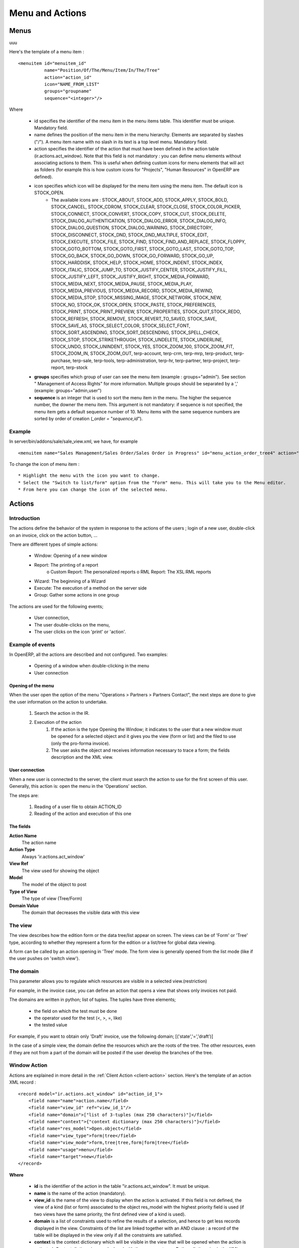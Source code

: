 .. i18n: ================
.. i18n: Menu and Actions 
.. i18n: ================
..

================
Menu and Actions 
================

.. i18n: Menus
.. i18n: =====
..

Menus
=====
uuu

.. i18n: Here's the template of a menu item :
.. i18n: ::
.. i18n: 
.. i18n: 	<menuitem id="menuitem_id" 
.. i18n: 		  name="Position/Of/The/Menu/Item/In/The/Tree" 
.. i18n: 		  action="action_id" 
.. i18n: 		  icon="NAME_FROM_LIST" 
.. i18n: 		  groups="groupname" 
.. i18n: 		  sequence="<integer>"/>
..

Here's the template of a menu item :
::

	<menuitem id="menuitem_id" 
		  name="Position/Of/The/Menu/Item/In/The/Tree" 
		  action="action_id" 
		  icon="NAME_FROM_LIST" 
		  groups="groupname" 
		  sequence="<integer>"/>

.. i18n: Where
..

Where

.. i18n:     * id specifies the identifier of the menu item in the menu items table. This identifier must be unique. Mandatory field.
.. i18n:     * name defines the position of the menu item in the menu hierarchy. Elements are separated by slashes ("/"). A menu item name with no slash in its text is a top level menu. Mandatory field.
.. i18n:     * action specifies the identifier of the action that must have been defined in the action table (ir.actions.act_window). Note that this field is not mandatory : you can define menu elements without associating actions to them. This is useful when defining custom icons for menu elements that will act as folders (for example this is how custom icons for "Projects", "Human Resources" in OpenERP are defined).
.. i18n:     * icon specifies which icon will be displayed for the menu item using the menu item. The default icon is STOCK_OPEN.
.. i18n:           - The available icons are : STOCK_ABOUT, STOCK_ADD, STOCK_APPLY, STOCK_BOLD, STOCK_CANCEL, STOCK_CDROM, STOCK_CLEAR, STOCK_CLOSE, STOCK_COLOR_PICKER, STOCK_CONNECT, STOCK_CONVERT, STOCK_COPY, STOCK_CUT, STOCK_DELETE, STOCK_DIALOG_AUTHENTICATION, STOCK_DIALOG_ERROR, STOCK_DIALOG_INFO, STOCK_DIALOG_QUESTION, STOCK_DIALOG_WARNING, STOCK_DIRECTORY, STOCK_DISCONNECT, STOCK_DND, STOCK_DND_MULTIPLE, STOCK_EDIT, STOCK_EXECUTE, STOCK_FILE, STOCK_FIND, STOCK_FIND_AND_REPLACE, STOCK_FLOPPY, STOCK_GOTO_BOTTOM, STOCK_GOTO_FIRST, STOCK_GOTO_LAST, STOCK_GOTO_TOP, STOCK_GO_BACK, STOCK_GO_DOWN, STOCK_GO_FORWARD, STOCK_GO_UP, STOCK_HARDDISK, STOCK_HELP, STOCK_HOME, STOCK_INDENT, STOCK_INDEX, STOCK_ITALIC, STOCK_JUMP_TO, STOCK_JUSTIFY_CENTER, STOCK_JUSTIFY_FILL, STOCK_JUSTIFY_LEFT, STOCK_JUSTIFY_RIGHT, STOCK_MEDIA_FORWARD, STOCK_MEDIA_NEXT, STOCK_MEDIA_PAUSE, STOCK_MEDIA_PLAY, STOCK_MEDIA_PREVIOUS, STOCK_MEDIA_RECORD, STOCK_MEDIA_REWIND, STOCK_MEDIA_STOP, STOCK_MISSING_IMAGE, STOCK_NETWORK, STOCK_NEW, STOCK_NO, STOCK_OK, STOCK_OPEN, STOCK_PASTE, STOCK_PREFERENCES, STOCK_PRINT, STOCK_PRINT_PREVIEW, STOCK_PROPERTIES, STOCK_QUIT,STOCK_REDO, STOCK_REFRESH, STOCK_REMOVE, STOCK_REVERT_TO_SAVED, STOCK_SAVE, STOCK_SAVE_AS, STOCK_SELECT_COLOR, STOCK_SELECT_FONT, STOCK_SORT_ASCENDING, STOCK_SORT_DESCENDING, STOCK_SPELL_CHECK, STOCK_STOP, STOCK_STRIKETHROUGH, STOCK_UNDELETE, STOCK_UNDERLINE, STOCK_UNDO, STOCK_UNINDENT, STOCK_YES, STOCK_ZOOM_100, STOCK_ZOOM_FIT, STOCK_ZOOM_IN, STOCK_ZOOM_OUT, terp-account, terp-crm, terp-mrp, terp-product, terp-purchase, terp-sale, terp-tools, terp-administration, terp-hr, terp-partner, terp-project, terp-report, terp-stock 
.. i18n:     * **groups** specifies which group of user can see the menu item (example : groups="admin"). See section " Management of Access Rights" for more information. Multiple groups should be separated by a ',' (example: groups="admin,user")
.. i18n:     * **sequence** is an integer that is used to sort the menu item in the menu. The higher the sequence number, the downer the menu item. This argument is not mandatory: if sequence is not specified, the menu item gets a default sequence number of 10. Menu items with the same sequence numbers are sorted by order of creation (*_order =* "*sequence,id*"). 
..

    * id specifies the identifier of the menu item in the menu items table. This identifier must be unique. Mandatory field.
    * name defines the position of the menu item in the menu hierarchy. Elements are separated by slashes ("/"). A menu item name with no slash in its text is a top level menu. Mandatory field.
    * action specifies the identifier of the action that must have been defined in the action table (ir.actions.act_window). Note that this field is not mandatory : you can define menu elements without associating actions to them. This is useful when defining custom icons for menu elements that will act as folders (for example this is how custom icons for "Projects", "Human Resources" in OpenERP are defined).
    * icon specifies which icon will be displayed for the menu item using the menu item. The default icon is STOCK_OPEN.
          - The available icons are : STOCK_ABOUT, STOCK_ADD, STOCK_APPLY, STOCK_BOLD, STOCK_CANCEL, STOCK_CDROM, STOCK_CLEAR, STOCK_CLOSE, STOCK_COLOR_PICKER, STOCK_CONNECT, STOCK_CONVERT, STOCK_COPY, STOCK_CUT, STOCK_DELETE, STOCK_DIALOG_AUTHENTICATION, STOCK_DIALOG_ERROR, STOCK_DIALOG_INFO, STOCK_DIALOG_QUESTION, STOCK_DIALOG_WARNING, STOCK_DIRECTORY, STOCK_DISCONNECT, STOCK_DND, STOCK_DND_MULTIPLE, STOCK_EDIT, STOCK_EXECUTE, STOCK_FILE, STOCK_FIND, STOCK_FIND_AND_REPLACE, STOCK_FLOPPY, STOCK_GOTO_BOTTOM, STOCK_GOTO_FIRST, STOCK_GOTO_LAST, STOCK_GOTO_TOP, STOCK_GO_BACK, STOCK_GO_DOWN, STOCK_GO_FORWARD, STOCK_GO_UP, STOCK_HARDDISK, STOCK_HELP, STOCK_HOME, STOCK_INDENT, STOCK_INDEX, STOCK_ITALIC, STOCK_JUMP_TO, STOCK_JUSTIFY_CENTER, STOCK_JUSTIFY_FILL, STOCK_JUSTIFY_LEFT, STOCK_JUSTIFY_RIGHT, STOCK_MEDIA_FORWARD, STOCK_MEDIA_NEXT, STOCK_MEDIA_PAUSE, STOCK_MEDIA_PLAY, STOCK_MEDIA_PREVIOUS, STOCK_MEDIA_RECORD, STOCK_MEDIA_REWIND, STOCK_MEDIA_STOP, STOCK_MISSING_IMAGE, STOCK_NETWORK, STOCK_NEW, STOCK_NO, STOCK_OK, STOCK_OPEN, STOCK_PASTE, STOCK_PREFERENCES, STOCK_PRINT, STOCK_PRINT_PREVIEW, STOCK_PROPERTIES, STOCK_QUIT,STOCK_REDO, STOCK_REFRESH, STOCK_REMOVE, STOCK_REVERT_TO_SAVED, STOCK_SAVE, STOCK_SAVE_AS, STOCK_SELECT_COLOR, STOCK_SELECT_FONT, STOCK_SORT_ASCENDING, STOCK_SORT_DESCENDING, STOCK_SPELL_CHECK, STOCK_STOP, STOCK_STRIKETHROUGH, STOCK_UNDELETE, STOCK_UNDERLINE, STOCK_UNDO, STOCK_UNINDENT, STOCK_YES, STOCK_ZOOM_100, STOCK_ZOOM_FIT, STOCK_ZOOM_IN, STOCK_ZOOM_OUT, terp-account, terp-crm, terp-mrp, terp-product, terp-purchase, terp-sale, terp-tools, terp-administration, terp-hr, terp-partner, terp-project, terp-report, terp-stock 
    * **groups** specifies which group of user can see the menu item (example : groups="admin"). See section " Management of Access Rights" for more information. Multiple groups should be separated by a ',' (example: groups="admin,user")
    * **sequence** is an integer that is used to sort the menu item in the menu. The higher the sequence number, the downer the menu item. This argument is not mandatory: if sequence is not specified, the menu item gets a default sequence number of 10. Menu items with the same sequence numbers are sorted by order of creation (*_order =* "*sequence,id*"). 

.. i18n: Example
.. i18n: -------
..

Example
-------

.. i18n: In server/bin/addons/sale/sale_view.xml, we have, for example
.. i18n: ::
.. i18n: 
.. i18n: 	<menuitem name="Sales Management/Sales Order/Sales Order in Progress" id="menu_action_order_tree4" action="action_order_tree4"/>
..

In server/bin/addons/sale/sale_view.xml, we have, for example
::

	<menuitem name="Sales Management/Sales Order/Sales Order in Progress" id="menu_action_order_tree4" action="action_order_tree4"/>

.. i18n: To change the icon of menu item :
.. i18n: ::
.. i18n: 
.. i18n: 	* Highlight the menu with the icon you want to change.
.. i18n: 	* Select the "Switch to list/form" option from the "Form" menu. This will take you to the Menu editor.
.. i18n: 	* From here you can change the icon of the selected menu.
..

To change the icon of menu item :
::

	* Highlight the menu with the icon you want to change.
	* Select the "Switch to list/form" option from the "Form" menu. This will take you to the Menu editor.
	* From here you can change the icon of the selected menu.

.. i18n: Actions
.. i18n: =======
..

Actions
=======

.. i18n: Introduction
.. i18n: ------------
..

Introduction
------------

.. i18n: The actions define the behavior of the system in response to the actions of the users ; login of a new user, double-click on an invoice, click on the action button, ...
..

The actions define the behavior of the system in response to the actions of the users ; login of a new user, double-click on an invoice, click on the action button, ...

.. i18n: There are different types of simple actions:
..

There are different types of simple actions:

.. i18n:     * Window: Opening of a new window
.. i18n:     * Report: The printing of a report
.. i18n:           o Custom Report: The personalized reports
.. i18n:           o RML Report: The XSL:RML reports
.. i18n:     * Wizard: The beginning of a Wizard
.. i18n:     * Execute: The execution of a method on the server side
.. i18n:     * Group: Gather some actions in one group
..

    * Window: Opening of a new window
    * Report: The printing of a report
          o Custom Report: The personalized reports
          o RML Report: The XSL:RML reports
    * Wizard: The beginning of a Wizard
    * Execute: The execution of a method on the server side
    * Group: Gather some actions in one group

.. i18n: The actions are used for the following events;
..

The actions are used for the following events;

.. i18n:     * User connection,
.. i18n:     * The user double-clicks on the menu,
.. i18n:     * The user clicks on the icon 'print' or 'action'.
..

    * User connection,
    * The user double-clicks on the menu,
    * The user clicks on the icon 'print' or 'action'.

.. i18n: Example of events
.. i18n: -----------------
..

Example of events
-----------------

.. i18n: In OpenERP, all the actions are described and not configured. Two examples:
..

In OpenERP, all the actions are described and not configured. Two examples:

.. i18n:     * Opening of a window when double-clicking in the menu
.. i18n:     * User connection
..

    * Opening of a window when double-clicking in the menu
    * User connection

.. i18n: Opening of the menu
.. i18n: +++++++++++++++++++
..

Opening of the menu
+++++++++++++++++++

.. i18n: When the user open the option of the menu "Operations > Partners > Partners Contact", the next steps are done to give the user information on the action to undertake.
..

When the user open the option of the menu "Operations > Partners > Partners Contact", the next steps are done to give the user information on the action to undertake.

.. i18n:    1. Search the action in the IR.
.. i18n:    2. Execution of the action
.. i18n:          1. If the action is the type Opening the Window; it indicates to the user that a new window must be opened for a selected object and it gives you the view (form or list) and the filed to use (only the pro-forma invoice).
.. i18n:          2. The user asks the object and receives information necessary to trace a form; the fields description and the XML view.
..

   1. Search the action in the IR.
   2. Execution of the action
         1. If the action is the type Opening the Window; it indicates to the user that a new window must be opened for a selected object and it gives you the view (form or list) and the filed to use (only the pro-forma invoice).
         2. The user asks the object and receives information necessary to trace a form; the fields description and the XML view.

.. i18n: User connection
.. i18n: +++++++++++++++
..

User connection
+++++++++++++++

.. i18n: When a new user is connected to the server, the client must search the action to use for the first screen of this user. Generally, this action is: open the menu in the 'Operations' section.
..

When a new user is connected to the server, the client must search the action to use for the first screen of this user. Generally, this action is: open the menu in the 'Operations' section.

.. i18n: The steps are:
..

The steps are:

.. i18n:    1. Reading of a user file to obtain ACTION_ID
.. i18n:    2. Reading of the action and execution of this one
..

   1. Reading of a user file to obtain ACTION_ID
   2. Reading of the action and execution of this one

.. i18n: The fields
.. i18n: ++++++++++
..

The fields
++++++++++

.. i18n: **Action Name**
.. i18n: 	The action name
.. i18n: **Action Type**
.. i18n: 	Always 'ir.actions.act_window'
.. i18n: **View Ref**
.. i18n:     	The view used for showing the object
.. i18n: **Model**
.. i18n: 	The model of the object to post
.. i18n: **Type of View**
.. i18n:     	The type of view (Tree/Form)
.. i18n: **Domain Value**
.. i18n:     	The domain that decreases the visible data with this view
..

**Action Name**
	The action name
**Action Type**
	Always 'ir.actions.act_window'
**View Ref**
    	The view used for showing the object
**Model**
	The model of the object to post
**Type of View**
    	The type of view (Tree/Form)
**Domain Value**
    	The domain that decreases the visible data with this view

.. i18n: The view
.. i18n: --------
.. i18n: The view describes how the edition form or the data tree/list appear on screen. The views can be of 'Form' or 'Tree' type, according to whether they represent a form for the edition or a list/tree for global data viewing.
..

The view
--------
The view describes how the edition form or the data tree/list appear on screen. The views can be of 'Form' or 'Tree' type, according to whether they represent a form for the edition or a list/tree for global data viewing.

.. i18n: A form can be called by an action opening in 'Tree' mode. The form view is generally opened from the list mode (like if the user pushes on 'switch view').
..

A form can be called by an action opening in 'Tree' mode. The form view is generally opened from the list mode (like if the user pushes on 'switch view').

.. i18n: The domain
.. i18n: ----------
..

The domain
----------

.. i18n: This parameter allows you to regulate which resources are visible in a selected view.(restriction)
..

This parameter allows you to regulate which resources are visible in a selected view.(restriction)

.. i18n: For example, in the invoice case, you can define an action that opens a view that shows only invoices not paid.
..

For example, in the invoice case, you can define an action that opens a view that shows only invoices not paid.

.. i18n: The domains are written in python; list of tuples. The tuples have three elements;
..

The domains are written in python; list of tuples. The tuples have three elements;

.. i18n:     * the field on which the test must be done
.. i18n:     * the operator used for the test (<, >, =, like)
.. i18n:     * the tested value
..

    * the field on which the test must be done
    * the operator used for the test (<, >, =, like)
    * the tested value

.. i18n: For example, if you want to obtain only 'Draft' invoice, use the following domain; [('state','=','draft')]
..

For example, if you want to obtain only 'Draft' invoice, use the following domain; [('state','=','draft')]

.. i18n: In the case of a simple view, the domain define the resources which are the roots of the tree. The other resources, even if they are not from a part of the domain will be posted if the user develop the branches of the tree.
..

In the case of a simple view, the domain define the resources which are the roots of the tree. The other resources, even if they are not from a part of the domain will be posted if the user develop the branches of the tree.

.. i18n: .. _window-action:
.. i18n: 
.. i18n: Window Action
.. i18n: -------------
..

.. _window-action:

Window Action
-------------

.. i18n: Actions are explained in more detail in the :ref:`Client Action <client-action>` 
.. i18n: section. Here's the template of an action XML record :
.. i18n: ::
.. i18n: 
.. i18n: 	<record model="ir.actions.act_window" id="action_id_1">
.. i18n: 	    <field name="name">action.name</field>
.. i18n: 	    <field name="view_id" ref="view_id_1"/>
.. i18n: 	    <field name="domain">["list of 3-tuples (max 250 characters)"]</field>
.. i18n: 	    <field name="context">{"context dictionary (max 250 characters)"}</field>
.. i18n: 	    <field name="res_model">Open.object</field>
.. i18n: 	    <field name="view_type">form|tree</field>
.. i18n: 	    <field name="view_mode">form,tree|tree,form|form|tree</field>
.. i18n: 	    <field name="usage">menu</field>
.. i18n: 	    <field name="target">new</field>
.. i18n: 	</record>
..

Actions are explained in more detail in the :ref:`Client Action <client-action>` 
section. Here's the template of an action XML record :
::

	<record model="ir.actions.act_window" id="action_id_1">
	    <field name="name">action.name</field>
	    <field name="view_id" ref="view_id_1"/>
	    <field name="domain">["list of 3-tuples (max 250 characters)"]</field>
	    <field name="context">{"context dictionary (max 250 characters)"}</field>
	    <field name="res_model">Open.object</field>
	    <field name="view_type">form|tree</field>
	    <field name="view_mode">form,tree|tree,form|form|tree</field>
	    <field name="usage">menu</field>
	    <field name="target">new</field>
	</record>

.. i18n: **Where**
..

**Where**

.. i18n:     * **id** is the identifier of the action in the table "ir.actions.act_window". It must be unique.
.. i18n:     * **name** is the name of the action (mandatory).
.. i18n:     * **view_id** is the name of the view to display when the action is activated. If this field is not defined, the view of a kind (list or form) associated to the object res_model with the highest priority field is used (if two views have the same priority, the first defined view of a kind is used).
.. i18n:     * **domain** is a list of constraints used to refine the results of a selection, and hence to get less records displayed in the view. Constraints of the list are linked together with an AND clause : a record of the table will be displayed in the view only if all the constraints are satisfied.
.. i18n:     * **context** is the context dictionary which will be visible in the view that will be opened when the action is activated. Context dictionaries are declared with the same syntax as Python dictionaries in the XML file. For more information about context dictionaries, see section " The context Dictionary".
.. i18n:     * **res_model** is the name of the object on which the action operates.
.. i18n:     * **view_type** is set to form when the action must open a new form view, and is set to tree when the action must open a new tree view.
.. i18n:     * **view_mode** is only considered if view_type is form, and ignored otherwise. The four possibilities are :
.. i18n:           - **form,tree** : the view is first displayed as a form, the list view can be displayed by clicking the "alternate view button" ;
.. i18n:           - **tree,form** : the view is first displayed as a list, the form view can be displayed by clicking the "alternate view button" ;
.. i18n:           - **form** : the view is displayed as a form and there is no way to switch to list view ;
.. i18n:           - **tree** : the view is displayed as a list and there is no way to switch to form view.
..

    * **id** is the identifier of the action in the table "ir.actions.act_window". It must be unique.
    * **name** is the name of the action (mandatory).
    * **view_id** is the name of the view to display when the action is activated. If this field is not defined, the view of a kind (list or form) associated to the object res_model with the highest priority field is used (if two views have the same priority, the first defined view of a kind is used).
    * **domain** is a list of constraints used to refine the results of a selection, and hence to get less records displayed in the view. Constraints of the list are linked together with an AND clause : a record of the table will be displayed in the view only if all the constraints are satisfied.
    * **context** is the context dictionary which will be visible in the view that will be opened when the action is activated. Context dictionaries are declared with the same syntax as Python dictionaries in the XML file. For more information about context dictionaries, see section " The context Dictionary".
    * **res_model** is the name of the object on which the action operates.
    * **view_type** is set to form when the action must open a new form view, and is set to tree when the action must open a new tree view.
    * **view_mode** is only considered if view_type is form, and ignored otherwise. The four possibilities are :
          - **form,tree** : the view is first displayed as a form, the list view can be displayed by clicking the "alternate view button" ;
          - **tree,form** : the view is first displayed as a list, the form view can be displayed by clicking the "alternate view button" ;
          - **form** : the view is displayed as a form and there is no way to switch to list view ;
          - **tree** : the view is displayed as a list and there is no way to switch to form view.

.. i18n: (version 5 introduced **graph** and **calendar** views)
..

(version 5 introduced **graph** and **calendar** views)

.. i18n:     * **usage** is used [+ ***TODO*** +]
.. i18n:     * **target** the view will open in new window like wizard.
.. i18n:     * **context** will be passed to the action itself and added to its global context
..

    * **usage** is used [+ ***TODO*** +]
    * **target** the view will open in new window like wizard.
    * **context** will be passed to the action itself and added to its global context

.. i18n:       .. code-block:: xml
.. i18n: 
.. i18n:           <record model="ir.actions.act_window" id="a">
.. i18n:               <field name="name">account.account.tree1</field> 
.. i18n:               <field name="res_model">account.account</field> 
.. i18n:               <field name="view_type">tree</field> 
.. i18n:               <field name="view_mode">form,tree</field> 
.. i18n:               <field name="view_id" ref="v"/> 
.. i18n:               <field name="domain">[('code','=','0')]</field> 
.. i18n:               <field name="context">{'project_id': active_id}</field> 
.. i18n:           </record>
..

      .. code-block:: xml

          <record model="ir.actions.act_window" id="a">
              <field name="name">account.account.tree1</field> 
              <field name="res_model">account.account</field> 
              <field name="view_type">tree</field> 
              <field name="view_mode">form,tree</field> 
              <field name="view_id" ref="v"/> 
              <field name="domain">[('code','=','0')]</field> 
              <field name="context">{'project_id': active_id}</field> 
          </record>

.. i18n: They indicate at the user that he has to open a new window in a new 'tab'.
..

They indicate at the user that he has to open a new window in a new 'tab'.

.. i18n: Administration > Custom > Low Level > Base > Action > Window Actions
..

Administration > Custom > Low Level > Base > Action > Window Actions

.. i18n: .. figure::  images/module_base_action_window.png
.. i18n:    :scale: 85
.. i18n:    :align: center
..

.. figure::  images/module_base_action_window.png
   :scale: 85
   :align: center

.. i18n: Examples of actions
.. i18n: +++++++++++++++++++
..

Examples of actions
+++++++++++++++++++

.. i18n: This action is declared in server/bin/addons/project/project_view.xml.
.. i18n: ::
.. i18n: 
.. i18n:     <record model="ir.actions.act_window" id="open_view_my_project">
.. i18n:         <field name="name">project.project</field>
.. i18n:         <field name="res_model">project.project</field>
.. i18n:         <field name="view_type">tree</field>
.. i18n:         <field name="domain">[('parent_id','=',False), ('manager', '=', uid)]</field>
.. i18n:         <field name="view_id" ref="view_my_project" />
.. i18n:     </record>
..

This action is declared in server/bin/addons/project/project_view.xml.
::

    <record model="ir.actions.act_window" id="open_view_my_project">
        <field name="name">project.project</field>
        <field name="res_model">project.project</field>
        <field name="view_type">tree</field>
        <field name="domain">[('parent_id','=',False), ('manager', '=', uid)]</field>
        <field name="view_id" ref="view_my_project" />
    </record>

.. i18n: This action is declared in server/bin/addons/stock/stock_view.xml.
.. i18n: ::
.. i18n: 
.. i18n:     <record model="ir.actions.act_window" id="action_picking_form">
.. i18n:         <field name="name">stock.picking</field>
.. i18n:         <field name="res_model">stock.picking</field>
.. i18n:         <field name="type">ir.actions.act_window</field>
.. i18n:         <field name="view_type">form</field>
.. i18n:         <field name="view_id" ref="view_picking_form"/>
.. i18n:         <field name="context">{'contact_display': 'partner'}</field>
.. i18n:     </record>
..

This action is declared in server/bin/addons/stock/stock_view.xml.
::

    <record model="ir.actions.act_window" id="action_picking_form">
        <field name="name">stock.picking</field>
        <field name="res_model">stock.picking</field>
        <field name="type">ir.actions.act_window</field>
        <field name="view_type">form</field>
        <field name="view_id" ref="view_picking_form"/>
        <field name="context">{'contact_display': 'partner'}</field>
    </record>

.. i18n: Url Action
.. i18n: -----------
..

Url Action
-----------

.. i18n: Wizard Action
.. i18n: -------------
..

Wizard Action
-------------

.. i18n: Here's an example of a .XML file that declares a wizard.
.. i18n: ::
.. i18n: 
.. i18n: 	<?xml version="1.0"?>
.. i18n: 	<openerp>
.. i18n: 	    <data>
.. i18n: 		 <wizard string="Employee Info"
.. i18n: 		         model="hr.employee"
.. i18n: 		         name="employee.info.wizard"
.. i18n: 		         id="wizard_employee_info"/>
.. i18n: 	    </data>
.. i18n: 	</openerp>
..

Here's an example of a .XML file that declares a wizard.
::

	<?xml version="1.0"?>
	<openerp>
	    <data>
		 <wizard string="Employee Info"
		         model="hr.employee"
		         name="employee.info.wizard"
		         id="wizard_employee_info"/>
	    </data>
	</openerp>

.. i18n: A wizard is declared using a wizard tag. See "Add A New Wizard" for more information about wizard XML.
..

A wizard is declared using a wizard tag. See "Add A New Wizard" for more information about wizard XML.

.. i18n: also you can add wizard in menu using following xml entry
.. i18n: ::
.. i18n: 
.. i18n:     <?xml version="1.0"?>
.. i18n:     <openerp>
.. i18n:          <data>
.. i18n:          <wizard string="Employee Info"
.. i18n:                  model="hr.employee"
.. i18n:                  name="employee.info.wizard"
.. i18n:                  id="wizard_employee_info"/>
.. i18n:          <menuitem
.. i18n:                  name="Human Resource/Employee Info"
.. i18n:                  action="wizard_employee_info"
.. i18n:                  type="wizard"
.. i18n:                  id="menu_wizard_employee_info"/>
.. i18n:          </data>
.. i18n:     </openerp>
..

also you can add wizard in menu using following xml entry
::

    <?xml version="1.0"?>
    <openerp>
         <data>
         <wizard string="Employee Info"
                 model="hr.employee"
                 name="employee.info.wizard"
                 id="wizard_employee_info"/>
         <menuitem
                 name="Human Resource/Employee Info"
                 action="wizard_employee_info"
                 type="wizard"
                 id="menu_wizard_employee_info"/>
         </data>
    </openerp>

.. i18n: Report Action
.. i18n: -------------
..

Report Action
-------------

.. i18n: Report declaration
.. i18n: ++++++++++++++++++
..

Report declaration
++++++++++++++++++

.. i18n: Reports in OpenERP are explained in chapter "Reports Reporting". Here's an example of a XML file that declares a RML report :
.. i18n: ::
.. i18n: 
.. i18n:     <?xml version="1.0"?>
.. i18n:     <openerp>
.. i18n:         <data>
.. i18n:         <report id="sale_category_print"
.. i18n:                 string="Sales Orders By Categories"
.. i18n:                 model="sale.order"
.. i18n:                 name="sale_category.print"
.. i18n:                 rml="sale_category/report/sale_category_report.rml"
.. i18n:                 menu="True"
.. i18n:                 auto="False"/>
.. i18n:          </data>
.. i18n:     </openerp>
..

Reports in OpenERP are explained in chapter "Reports Reporting". Here's an example of a XML file that declares a RML report :
::

    <?xml version="1.0"?>
    <openerp>
        <data>
        <report id="sale_category_print"
                string="Sales Orders By Categories"
                model="sale.order"
                name="sale_category.print"
                rml="sale_category/report/sale_category_report.rml"
                menu="True"
                auto="False"/>
         </data>
    </openerp>

.. i18n: A report is declared using a **report tag** inside a "data" block. The different arguments of a report tag are :
..

A report is declared using a **report tag** inside a "data" block. The different arguments of a report tag are :

.. i18n:     * **id** : an identifier which must be unique.
.. i18n:     * **string** : the text of the menu that calls the report (if any, see below).
.. i18n:     * **model** : the OpenERP object on which the report will be rendered.
.. i18n:     * **rml** : the .RML report model. Important Note : Path is relative to addons/ directory.
.. i18n:     * **menu** : whether the report will be able to be called directly via the client or not. Setting menu to False is useful in case of reports called by wizards.
.. i18n:     * **auto** : determines if the .RML file must be parsed using the default parser or not. Using a custom parser allows you to define additional functions to your report.
..

    * **id** : an identifier which must be unique.
    * **string** : the text of the menu that calls the report (if any, see below).
    * **model** : the OpenERP object on which the report will be rendered.
    * **rml** : the .RML report model. Important Note : Path is relative to addons/ directory.
    * **menu** : whether the report will be able to be called directly via the client or not. Setting menu to False is useful in case of reports called by wizards.
    * **auto** : determines if the .RML file must be parsed using the default parser or not. Using a custom parser allows you to define additional functions to your report.

.. i18n: Security
.. i18n: ========
..

Security
========

.. i18n: Three concepts are differentiated into OpenERP;
..

Three concepts are differentiated into OpenERP;

.. i18n:    1. The users: person identified by his login/password
.. i18n:    2. The groups: define the access rights of the resources
.. i18n:    3. The roles: determine the roles/duties of the users 
..

   1. The users: person identified by his login/password
   2. The groups: define the access rights of the resources
   3. The roles: determine the roles/duties of the users 

.. i18n: .. figure::  images/module_base_user.png
.. i18n:    :scale: 120
.. i18n:    :align: center
..

.. figure::  images/module_base_user.png
   :scale: 120
   :align: center

.. i18n: **The users**
..

**The users**

.. i18n: They represent physical persons. These are identified with a login and a password. A user may belong to several groups and may have several roles.
..

They represent physical persons. These are identified with a login and a password. A user may belong to several groups and may have several roles.

.. i18n: A user must have an action set up. This action is executed when the user connects to the program with his login and password. An example of action would be to open the menu at 'Operations'.
..

A user must have an action set up. This action is executed when the user connects to the program with his login and password. An example of action would be to open the menu at 'Operations'.

.. i18n: The preferences of the user are available with the preference icon. You can, for example, through these preferences, determine the working language of this user. English is set by default.
..

The preferences of the user are available with the preference icon. You can, for example, through these preferences, determine the working language of this user. English is set by default.

.. i18n: A user can modify his own preferences while he is working with OpenERP. To do that, he clicks on this menu: User > Preferences. The OpenERP administrator can also modify some preferences of each and every user.
..

A user can modify his own preferences while he is working with OpenERP. To do that, he clicks on this menu: User > Preferences. The OpenERP administrator can also modify some preferences of each and every user.

.. i18n: **The groups**
..

**The groups**

.. i18n: The groups determine the access rights to the different resources. There are three types of right:
..

The groups determine the access rights to the different resources. There are three types of right:

.. i18n:     * The writing access: recording & creation,
.. i18n:     * The reading access: reading of a file,
.. i18n:     * The execution access: the buttons of workflows or wizards. 
..

    * The writing access: recording & creation,
    * The reading access: reading of a file,
    * The execution access: the buttons of workflows or wizards. 

.. i18n: A user can belong to several groups. If he belongs to several groups, we always use the group with the highest rights for a selected resource.
..

A user can belong to several groups. If he belongs to several groups, we always use the group with the highest rights for a selected resource.

.. i18n: **The roles**
..

**The roles**

.. i18n: The roles define a hierarchical structure in tree. They represent the different jobs/roles inside the company. The biggest role has automatically the rights of all the inferior roles.
..

The roles define a hierarchical structure in tree. They represent the different jobs/roles inside the company. The biggest role has automatically the rights of all the inferior roles.

.. i18n: **Example:**
..

**Example:**

.. i18n: CEO
..

CEO

.. i18n:   + Technical manager
..

  + Technical manager

.. i18n:     - Chief of projects
.. i18n: 
.. i18n:       - Developers
.. i18n:       - Testers
..

    - Chief of projects

      - Developers
      - Testers

.. i18n:   + Commercial manager
..

  + Commercial manager

.. i18n:       - Salesmen
.. i18n:       - ...
..

      - Salesmen
      - ...

.. i18n: If we want to validate the test of a program (=role Testers), it may be done by a user having one of the following roles: Testers, Chief of the project, Technical manager, CEO.
..

If we want to validate the test of a program (=role Testers), it may be done by a user having one of the following roles: Testers, Chief of the project, Technical manager, CEO.

.. i18n: The roles are used for the transition of Workflow actions into confirmation, choice or validation actions. Their implications will be detailed in the Workflow section. 
..

The roles are used for the transition of Workflow actions into confirmation, choice or validation actions. Their implications will be detailed in the Workflow section. 

.. i18n: Menu Access
.. i18n: -----------
..

Menu Access
-----------

.. i18n: It's easy (but risky) to grant grained access to menu based on the user's groups.
..

It's easy (but risky) to grant grained access to menu based on the user's groups.

.. i18n: First of all, you should know that if a menu is not granted to any group then it is accessible to everybody ! If you want to grant access to some groups just go to **Menu > Administration > Security > Define access to Menu-items** and select the groups that can use this menu item.
..

First of all, you should know that if a menu is not granted to any group then it is accessible to everybody ! If you want to grant access to some groups just go to **Menu > Administration > Security > Define access to Menu-items** and select the groups that can use this menu item.

.. i18n: .. figure::  images/grant_access.png
.. i18n:    :scale: 85
.. i18n:    :align: center
..

.. figure::  images/grant_access.png
   :scale: 85
   :align: center

.. i18n: Beware ! If the Administrator does not belong to one of the group, he will not be able to reach this menu again. 
..

Beware ! If the Administrator does not belong to one of the group, he will not be able to reach this menu again. 
